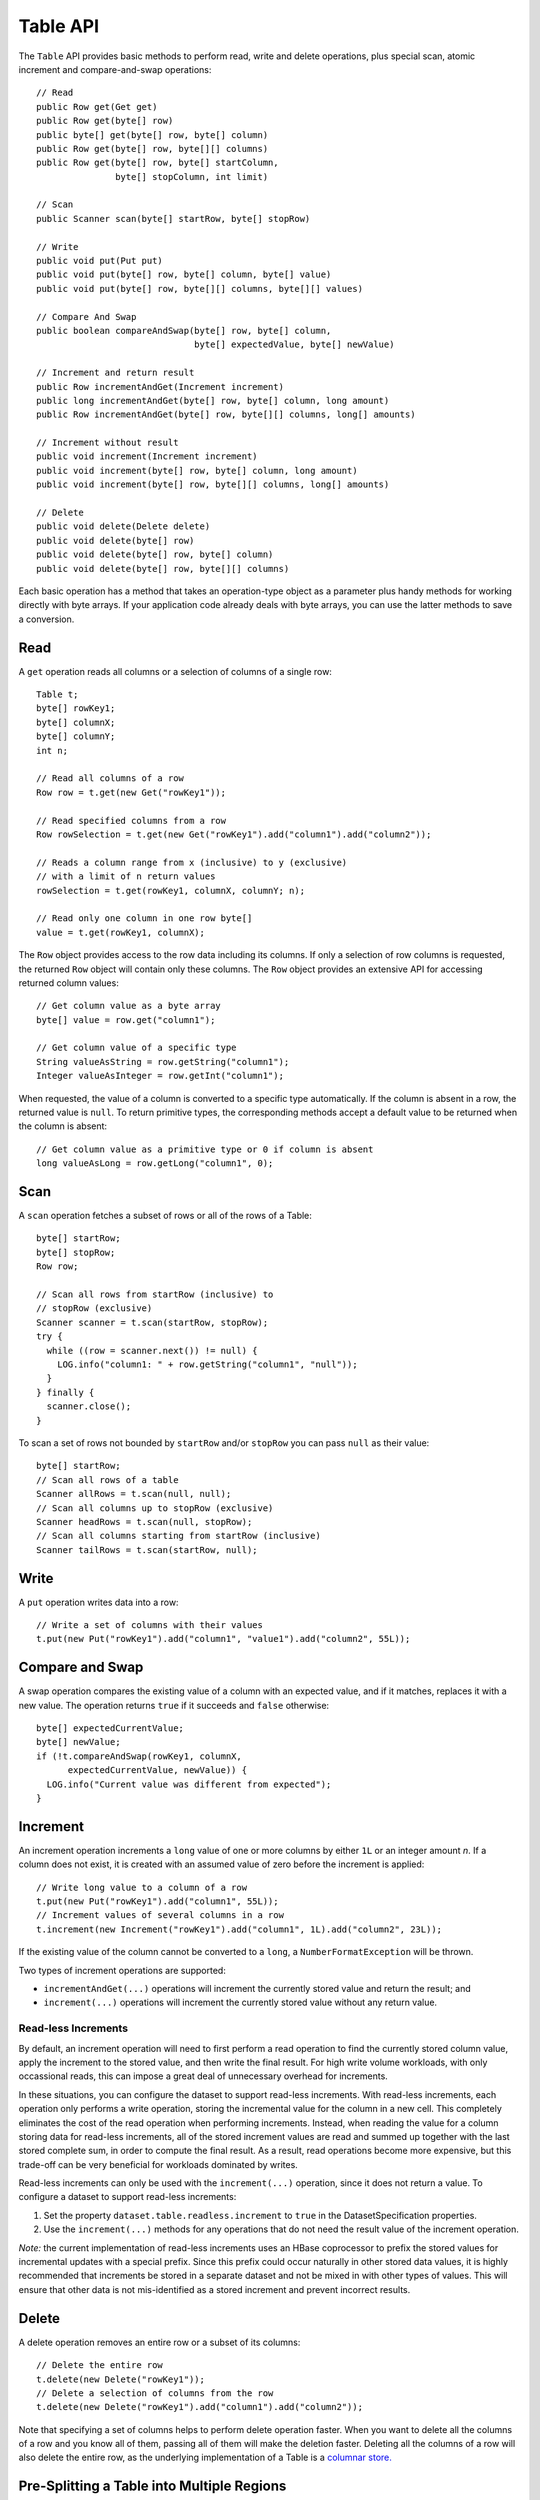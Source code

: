 .. meta::
    :author: Cask Data, Inc.
    :copyright: Copyright © 2014 Cask Data, Inc.

============================================
Table API
============================================

.. highlight:: java

The ``Table`` API provides basic methods to perform read, write and delete operations,
plus special scan, atomic increment and compare-and-swap operations::

  // Read
  public Row get(Get get)
  public Row get(byte[] row)
  public byte[] get(byte[] row, byte[] column)
  public Row get(byte[] row, byte[][] columns)
  public Row get(byte[] row, byte[] startColumn,
                 byte[] stopColumn, int limit)

  // Scan
  public Scanner scan(byte[] startRow, byte[] stopRow)

  // Write
  public void put(Put put)
  public void put(byte[] row, byte[] column, byte[] value)
  public void put(byte[] row, byte[][] columns, byte[][] values)

  // Compare And Swap
  public boolean compareAndSwap(byte[] row, byte[] column,
                                byte[] expectedValue, byte[] newValue)

  // Increment and return result
  public Row incrementAndGet(Increment increment)
  public long incrementAndGet(byte[] row, byte[] column, long amount)
  public Row incrementAndGet(byte[] row, byte[][] columns, long[] amounts)

  // Increment without result
  public void increment(Increment increment)
  public void increment(byte[] row, byte[] column, long amount)
  public void increment(byte[] row, byte[][] columns, long[] amounts)

  // Delete
  public void delete(Delete delete)
  public void delete(byte[] row)
  public void delete(byte[] row, byte[] column)
  public void delete(byte[] row, byte[][] columns)

Each basic operation has a method that takes an operation-type object as a parameter
plus handy methods for working directly with byte arrays.
If your application code already deals with byte arrays, you can use the latter methods to save a conversion.

Read
====
A ``get`` operation reads all columns or a selection of columns of a single row::

  Table t;
  byte[] rowKey1;
  byte[] columnX;
  byte[] columnY;
  int n;

  // Read all columns of a row
  Row row = t.get(new Get("rowKey1"));

  // Read specified columns from a row
  Row rowSelection = t.get(new Get("rowKey1").add("column1").add("column2"));

  // Reads a column range from x (inclusive) to y (exclusive)
  // with a limit of n return values
  rowSelection = t.get(rowKey1, columnX, columnY; n);

  // Read only one column in one row byte[]
  value = t.get(rowKey1, columnX);

The ``Row`` object provides access to the row data including its columns. If only a
selection of row columns is requested, the returned ``Row`` object will contain only these columns.
The ``Row`` object provides an extensive API for accessing returned column values::

  // Get column value as a byte array
  byte[] value = row.get("column1");

  // Get column value of a specific type
  String valueAsString = row.getString("column1");
  Integer valueAsInteger = row.getInt("column1");

When requested, the value of a column is converted to a specific type automatically.
If the column is absent in a row, the returned value is ``null``. To return primitive types,
the corresponding methods accept a default value to be returned when the column is absent::

  // Get column value as a primitive type or 0 if column is absent
  long valueAsLong = row.getLong("column1", 0);

Scan
====
A ``scan`` operation fetches a subset of rows or all of the rows of a Table::

  byte[] startRow;
  byte[] stopRow;
  Row row;

  // Scan all rows from startRow (inclusive) to
  // stopRow (exclusive)
  Scanner scanner = t.scan(startRow, stopRow);
  try {
    while ((row = scanner.next()) != null) {
      LOG.info("column1: " + row.getString("column1", "null"));
    }
  } finally {
    scanner.close();
  }

To scan a set of rows not bounded by ``startRow`` and/or ``stopRow``
you can pass ``null`` as their value::

  byte[] startRow;
  // Scan all rows of a table
  Scanner allRows = t.scan(null, null);
  // Scan all columns up to stopRow (exclusive)
  Scanner headRows = t.scan(null, stopRow);
  // Scan all columns starting from startRow (inclusive)
  Scanner tailRows = t.scan(startRow, null);

Write
=====
A ``put`` operation writes data into a row::

  // Write a set of columns with their values
  t.put(new Put("rowKey1").add("column1", "value1").add("column2", 55L));


Compare and Swap
================
A swap operation compares the existing value of a column with an expected value,
and if it matches, replaces it with a new value.
The operation returns ``true`` if it succeeds and ``false`` otherwise::

  byte[] expectedCurrentValue;
  byte[] newValue;
  if (!t.compareAndSwap(rowKey1, columnX,
        expectedCurrentValue, newValue)) {
    LOG.info("Current value was different from expected");
  }

Increment
=========
An increment operation increments a ``long`` value of one or more columns by either ``1L``
or an integer amount *n*.  If a column does not exist, it is created with an assumed value of zero
before the increment is applied::

  // Write long value to a column of a row
  t.put(new Put("rowKey1").add("column1", 55L));
  // Increment values of several columns in a row
  t.increment(new Increment("rowKey1").add("column1", 1L).add("column2", 23L));

If the existing value of the column cannot be converted to a ``long``,
a ``NumberFormatException`` will be thrown.

Two types of increment operations are supported:

- ``incrementAndGet(...)`` operations will increment the currently stored value and return the
  result; and
- ``increment(...)`` operations will increment the currently stored value without any return
  value.

Read-less Increments
--------------------
By default, an increment operation will need to first perform a read operation to find the
currently stored column value, apply the increment to the stored value, and then write the final
result.  For high write volume workloads, with only occassional reads, this can impose a great
deal of unnecessary overhead for increments.

In these situations, you can configure the dataset to support read-less increments.  With read-less
increments, each operation only performs a write operation, storing the incremental value for the
column in a new cell.  This completely eliminates the cost of the read operation when performing
increments.  Instead, when reading the value for a column storing data for read-less increments,
all of the stored increment values are read and summed up together with the last stored complete
sum, in order to compute the final result.  As a result, read operations become more expensive, but
this trade-off can be very beneficial for workloads dominated by writes.

Read-less increments can only be used with the ``increment(...)`` operation, since it does not
return a value.  To configure a dataset to support read-less increments:

1. Set the property ``dataset.table.readless.increment`` to ``true`` in the DatasetSpecification
   properties.
2. Use the ``increment(...)`` methods for any operations that do not need the result value of the
   increment operation.

*Note:* the current implementation of read-less increments uses an HBase coprocessor to prefix the
stored values for incremental updates with a special prefix.  Since this prefix could occur
naturally in other stored data values, it is highly recommended that increments be stored in a
separate dataset and not be mixed in with other types of values.  This will ensure that other data is
not mis-identified as a stored increment and prevent incorrect results.

Delete
======
A delete operation removes an entire row or a subset of its columns::

  // Delete the entire row
  t.delete(new Delete("rowKey1"));
  // Delete a selection of columns from the row
  t.delete(new Delete("rowKey1").add("column1").add("column2"));

Note that specifying a set of columns helps to perform delete operation faster.
When you want to delete all the columns of a row and you know all of them,
passing all of them will make the deletion faster. Deleting all the columns of a row will
also delete the entire row, as the underlying implementation of a Table is a 
`columnar store. <http://en.wikipedia.org/wiki/Column-oriented_DBMS>`__

.. _table-datasets-pre-splitting:

Pre-Splitting a Table into Multiple Regions
===========================================

When the underlying storage for a Table Dataset (or any Dataset that uses a Table
underneath, such as a ``KeyValueTable``) is HBase, CDAP allows you to 
`configure pre-splitting <http://hbase.apache.org/book.html#manual_region_splitting_decisions>`__
to gain a better distribution of data operations after the tables are created. This helps
optimize for better performance, depending on your use case.

To specify the splits for a Table-based Dataset, you use the ``hbase.splits`` dataset property. 
The value must contain a JSON-formatted ``byte[][]`` of the split keys, such as::

  { "hbase.splits": "[[64],[128],[192]]" }

The above will create four regions; the first of which will receive all rows whose first
byte is in the range 0…63; the second will receive the range 64…127, the third will
receive the range 128…191 and the fourth will receive the range 192…255.

You set Dataset properties when you create the Dataset, either during application
deployment or via CDAP's HTTP RESTful APIs. The following is an example of the former; for
an example of the latter, please refer to the 
:ref:`Dataset section <http-restful-api-dataset-creating>` of the :ref:`RESTful API
:Reference <restful-api>`.

To configure pre-splitting for a Table created during application deployment, in your
Application class' ``configure()`` you specify:

  public class MyApp extends AbstractApplication {

    @Override
    public void configure() {
      DatasetProperties props = 
          DatasetProperties.builder().add("hbase.splits", "[[64],[128],[192]]").build();
      createDataset("myTable", KeyValueTable.class, props);
      // init other components
    }
  } 



To create a Dataset pre-split into multiple regions, where the underlying storage is HBase,
you can use::

  createDataset("frequentCustomers", KeyValueTable.class,
    DatasetProperties.builder()
                     .add("hbase.splits", new Gson().toJson(new byte[][]{{1},{2},{3},{4},{5}})
                     .build());
